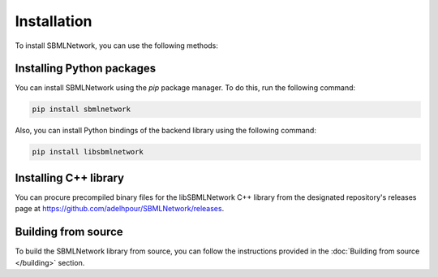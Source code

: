 Installation
============

To install SBMLNetwork, you can use the following methods:

Installing Python packages
--------------------------

You can install SBMLNetwork using the `pip` package manager. To do this, run the following command:

.. code-block:: bash

   pip install sbmlnetwork

Also, you can install Python bindings of the backend library using the following command:

.. code-block:: bash

   pip install libsbmlnetwork

Installing C++ library
-----------------------

You can procure precompiled binary files for the libSBMLNetwork C++ library from the designated repository's releases page at `https://github.com/adelhpour/SBMLNetwork/releases <https://github.com/adelhpour/SBMLNetwork/releases>`_.

Building from source
---------------------

To build the SBMLNetwork library from source, you can follow the instructions provided in the :doc:`Building from source </building>` section.
